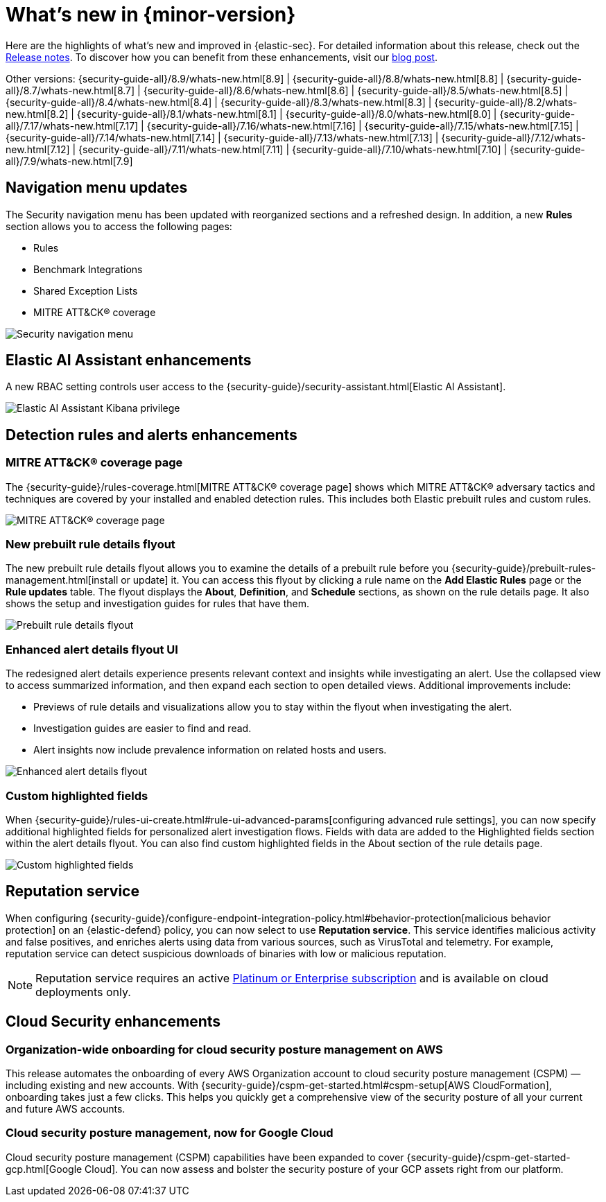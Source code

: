 [[whats-new]]
[chapter]
= What's new in {minor-version}

Here are the highlights of what’s new and improved in {elastic-sec}. For detailed information about this release, check out the <<release-notes, Release notes>>. To discover how you can benefit from these enhancements, visit our https://www.elastic.co/blog/whats-new-elastic-security-8-10-0[blog post]. 

Other versions: {security-guide-all}/8.9/whats-new.html[8.9] | {security-guide-all}/8.8/whats-new.html[8.8] | {security-guide-all}/8.7/whats-new.html[8.7] | {security-guide-all}/8.6/whats-new.html[8.6] | {security-guide-all}/8.5/whats-new.html[8.5] | {security-guide-all}/8.4/whats-new.html[8.4] | {security-guide-all}/8.3/whats-new.html[8.3] | {security-guide-all}/8.2/whats-new.html[8.2] | {security-guide-all}/8.1/whats-new.html[8.1] | {security-guide-all}/8.0/whats-new.html[8.0] | {security-guide-all}/7.17/whats-new.html[7.17] | {security-guide-all}/7.16/whats-new.html[7.16] | {security-guide-all}/7.15/whats-new.html[7.15] | {security-guide-all}/7.14/whats-new.html[7.14] | {security-guide-all}/7.13/whats-new.html[7.13] | {security-guide-all}/7.12/whats-new.html[7.12] | {security-guide-all}/7.11/whats-new.html[7.11] | {security-guide-all}/7.10/whats-new.html[7.10] |
{security-guide-all}/7.9/whats-new.html[7.9]

// NOTE: The notable-highlights tagged regions are re-used in the Installation and Upgrade Guide. Full URL links are required in tagged regions.
// tag::notable-highlights[]


[float]
== Navigation menu updates

The Security navigation menu has been updated with reorganized sections and a refreshed design. In addition, a new **Rules** section allows you to access the following pages:

* Rules
* Benchmark Integrations
* Shared Exception Lists
* MITRE ATT&CK® coverage

[role="screenshot"]
image::whats-new/images/8.10/nav-overview.gif[Security navigation menu]

[float]
== Elastic AI Assistant enhancements 

A new RBAC setting controls user access to the {security-guide}/security-assistant.html[Elastic AI Assistant].

[role="screenshot"]
image::whats-new/images/8.10/ai-assistant-privilege.png[Elastic AI Assistant Kibana privilege]

[float]
== Detection rules and alerts enhancements

[float]
=== MITRE ATT&CK® coverage page

The {security-guide}/rules-coverage.html[MITRE ATT&CK® coverage page] shows which MITRE ATT&CK® adversary tactics and techniques are covered by your installed and enabled detection rules. This includes both Elastic prebuilt rules and custom rules.

[role="screenshot"]
image::whats-new/images/8.10/rules-coverage.png[MITRE ATT&CK® coverage page]

[float]
=== New prebuilt rule details flyout

The new prebuilt rule details flyout allows you to examine the details of a prebuilt rule before you {security-guide}/prebuilt-rules-management.html[install or update] it. You can access this flyout by clicking a rule name on the **Add Elastic Rules** page or the **Rule updates** table. The flyout displays the **About**, **Definition**, and **Schedule** sections, as shown on the rule details page. It also shows the setup and investigation guides for rules that have them.
 
[role="screenshot"]
image::whats-new/images/8.10/prebuilt-rule-details-flyout.png[Prebuilt rule details flyout]

[float]
=== Enhanced alert details flyout UI

The redesigned alert details experience presents relevant context and insights while investigating an alert. Use the collapsed view to access summarized information, and then expand each section to open detailed views. Additional improvements include:

* Previews of rule details and visualizations allow you to stay within the flyout when investigating the alert.
* Investigation guides are easier to find and read.
* Alert insights now include prevalence information on related hosts and users.

[role="screenshot"]
image::whats-new/images/8.10/open-alert-details-flyout.gif[Enhanced alert details flyout]

[float]
=== Custom highlighted fields

When {security-guide}/rules-ui-create.html#rule-ui-advanced-params[configuring advanced rule settings], you can now specify additional highlighted fields for personalized alert investigation flows. Fields with data are added to the Highlighted fields section within the alert details flyout. You can also find custom highlighted fields in the About section of the rule details page.

[role="screenshot"]
image::whats-new/images/8.10/custom-highlighted-fields.png[Custom highlighted fields]

[float]
== Reputation service

When configuring {security-guide}/configure-endpoint-integration-policy.html#behavior-protection[malicious behavior protection] on an {elastic-defend} policy, you can now select to use **Reputation service**. This service identifies malicious activity and false positives, and enriches alerts using data from various sources, such as VirusTotal and telemetry. For example, reputation service can detect suspicious downloads of binaries with low or malicious reputation.

NOTE: Reputation service requires an active https://www.elastic.co/pricing[Platinum or Enterprise subscription] and is available on cloud deployments only.

[float]
== Cloud Security enhancements

[float]
=== Organization-wide onboarding for cloud security posture management on AWS

This release automates the onboarding of every AWS Organization account to cloud security posture management (CSPM) — including existing and new accounts. With {security-guide}/cspm-get-started.html#cspm-setup[AWS CloudFormation], onboarding takes just a few clicks. This helps you quickly get a comprehensive view of the security posture of all your current and future AWS accounts.

[float]
=== Cloud security posture management, now for Google Cloud

Cloud security posture management (CSPM) capabilities have been expanded to cover {security-guide}/cspm-get-started-gcp.html[Google Cloud]. You can now assess and bolster the security posture of your GCP assets right from our platform.

// end::notable-highlights[]
